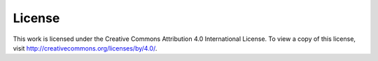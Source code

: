 
License
========

This work is licensed under the Creative Commons Attribution 4.0 International License. To view a copy of this license, visit http://creativecommons.org/licenses/by/4.0/.